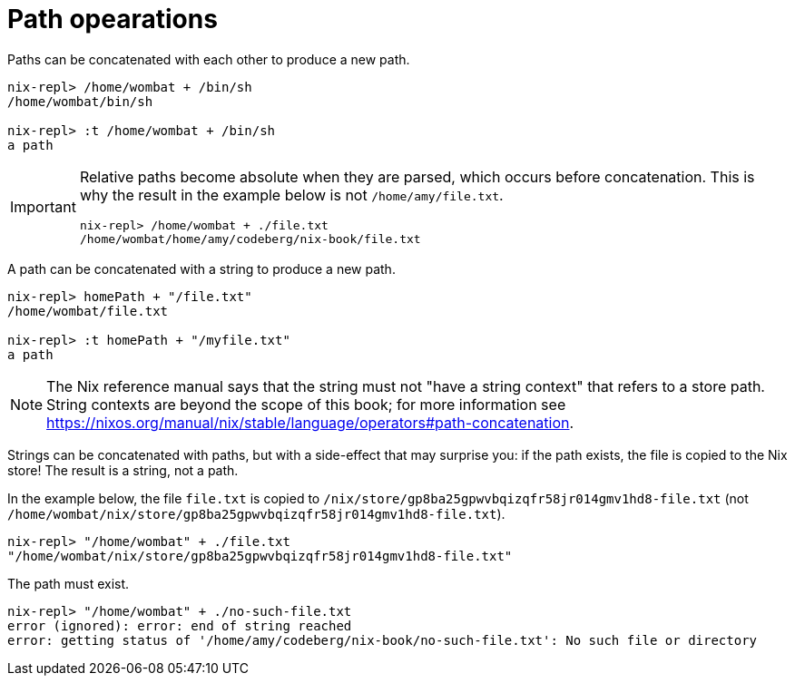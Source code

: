 = Path opearations

Paths can be concatenated with each other to produce a new path.

[source]
....
nix-repl> /home/wombat + /bin/sh
/home/wombat/bin/sh

nix-repl> :t /home/wombat + /bin/sh
a path
....

[IMPORTANT]
====
Relative paths become absolute when they are parsed, which occurs before concatenation.
This is why the result in the example below is not `/home/amy/file.txt`.

[source]
....
nix-repl> /home/wombat + ./file.txt
/home/wombat/home/amy/codeberg/nix-book/file.txt
....
====


A path can be concatenated with a string to produce a new path.

[source]
....
nix-repl> homePath + "/file.txt"
/home/wombat/file.txt

nix-repl> :t homePath + "/myfile.txt"
a path
....

[NOTE]
====
The Nix reference manual says that the string must not "have a string context" that refers to a store path.
String contexts are beyond the scope of this book;
for more information see https://nixos.org/manual/nix/stable/language/operators#path-concatenation.
====

Strings can be concatenated with paths, but with a side-effect that may surprise you:
if the path exists, the file is copied to the Nix store!
The result is a string, not a path.

In the example below, the file `file.txt` is copied to `/nix/store/gp8ba25gpwvbqizqfr58jr014gmv1hd8-file.txt`
(not `/home/wombat/nix/store/gp8ba25gpwvbqizqfr58jr014gmv1hd8-file.txt`).

[source]
....
nix-repl> "/home/wombat" + ./file.txt
"/home/wombat/nix/store/gp8ba25gpwvbqizqfr58jr014gmv1hd8-file.txt"
....

The path must exist.

[source]
....
nix-repl> "/home/wombat" + ./no-such-file.txt
error (ignored): error: end of string reached
error: getting status of '/home/amy/codeberg/nix-book/no-such-file.txt': No such file or directory
....
